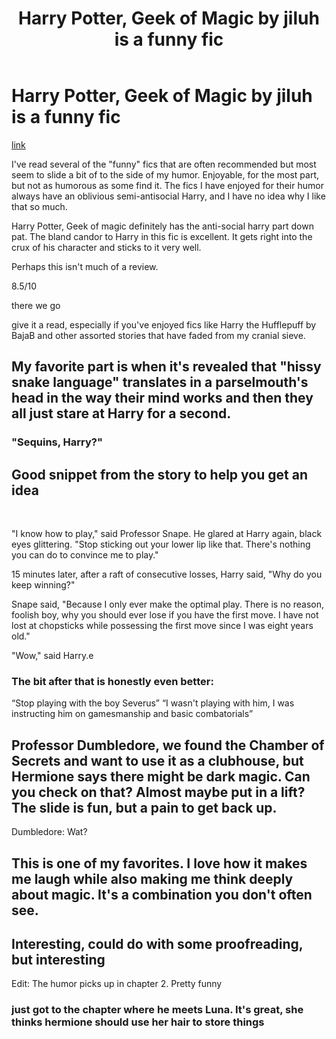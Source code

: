 #+TITLE: Harry Potter, Geek of Magic by jiluh is a funny fic

* Harry Potter, Geek of Magic by jiluh is a funny fic
:PROPERTIES:
:Author: OnAScaleOfDebauchery
:Score: 18
:DateUnix: 1597959350.0
:DateShort: 2020-Aug-21
:FlairText: Review
:END:
[[https://m.fanfiction.net/s/12703694][link]]

I've read several of the "funny" fics that are often recommended but most seem to slide a bit of to the side of my humor. Enjoyable, for the most part, but not as humorous as some find it. The fics I have enjoyed for their humor always have an oblivious semi-antisocial Harry, and I have no idea why I like that so much.

Harry Potter, Geek of magic definitely has the anti-social harry part down pat. The bland candor to Harry in this fic is excellent. It gets right into the crux of his character and sticks to it very well.

Perhaps this isn't much of a review.

8.5/10

there we go

give it a read, especially if you've enjoyed fics like Harry the Hufflepuff by BajaB and other assorted stories that have faded from my cranial sieve.


** My favorite part is when it's revealed that "hissy snake language" translates in a parselmouth's head in the way their mind works and then they all just stare at Harry for a second.
:PROPERTIES:
:Author: LarryTheLazyAss
:Score: 6
:DateUnix: 1597976955.0
:DateShort: 2020-Aug-21
:END:

*** "Sequins, Harry?"
:PROPERTIES:
:Author: streakermaximus
:Score: 2
:DateUnix: 1597995836.0
:DateShort: 2020-Aug-21
:END:


** Good snippet from the story to help you get an idea

​

"I know how to play," said Professor Snape. He glared at Harry again, black eyes glittering. "Stop sticking out your lower lip like that. There's nothing you can do to convince me to play."

15 minutes later, after a raft of consecutive losses, Harry said, "Why do you keep winning?"

Snape said, "Because I only ever make the optimal play. There is no reason, foolish boy, why you should ever lose if you have the first move. I have not lost at chopsticks while possessing the first move since I was eight years old."

"Wow," said Harry.e
:PROPERTIES:
:Author: OnAScaleOfDebauchery
:Score: 5
:DateUnix: 1597972588.0
:DateShort: 2020-Aug-21
:END:

*** The bit after that is honestly even better:

“Stop playing with the boy Severus” “I wasn't playing with him, I was instructing him on gamesmanship and basic combatorials”
:PROPERTIES:
:Author: SwordOfRome11
:Score: 4
:DateUnix: 1597989023.0
:DateShort: 2020-Aug-21
:END:


** Professor Dumbledore, we found the Chamber of Secrets and want to use it as a clubhouse, but Hermione says there might be dark magic. Can you check on that? Almost maybe put in a lift? The slide is fun, but a pain to get back up.

Dumbledore: Wat?
:PROPERTIES:
:Author: streakermaximus
:Score: 4
:DateUnix: 1597978002.0
:DateShort: 2020-Aug-21
:END:


** This is one of my favorites. I love how it makes me laugh while also making me think deeply about magic. It's a combination you don't often see.
:PROPERTIES:
:Author: yazzledore
:Score: 3
:DateUnix: 1598019329.0
:DateShort: 2020-Aug-21
:END:


** Interesting, could do with some proofreading, but interesting

Edit: The humor picks up in chapter 2. Pretty funny
:PROPERTIES:
:Author: AevnNoram
:Score: 2
:DateUnix: 1597969872.0
:DateShort: 2020-Aug-21
:END:

*** just got to the chapter where he meets Luna. It's great, she thinks hermione should use her hair to store things
:PROPERTIES:
:Author: OnAScaleOfDebauchery
:Score: 1
:DateUnix: 1597971453.0
:DateShort: 2020-Aug-21
:END:
